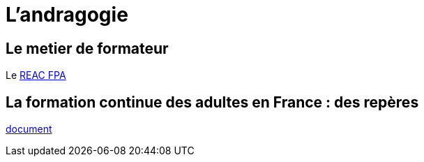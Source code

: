 = L'andragogie

[#metier]
== Le metier de formateur

Le link:docs/2022/REAC_FPA_V07_21122022.pdf[REAC FPA]


== La formation continue des adultes en France : des repères

link:La_formation_continue_des_adultes_michel_sonntag.pdf[document]